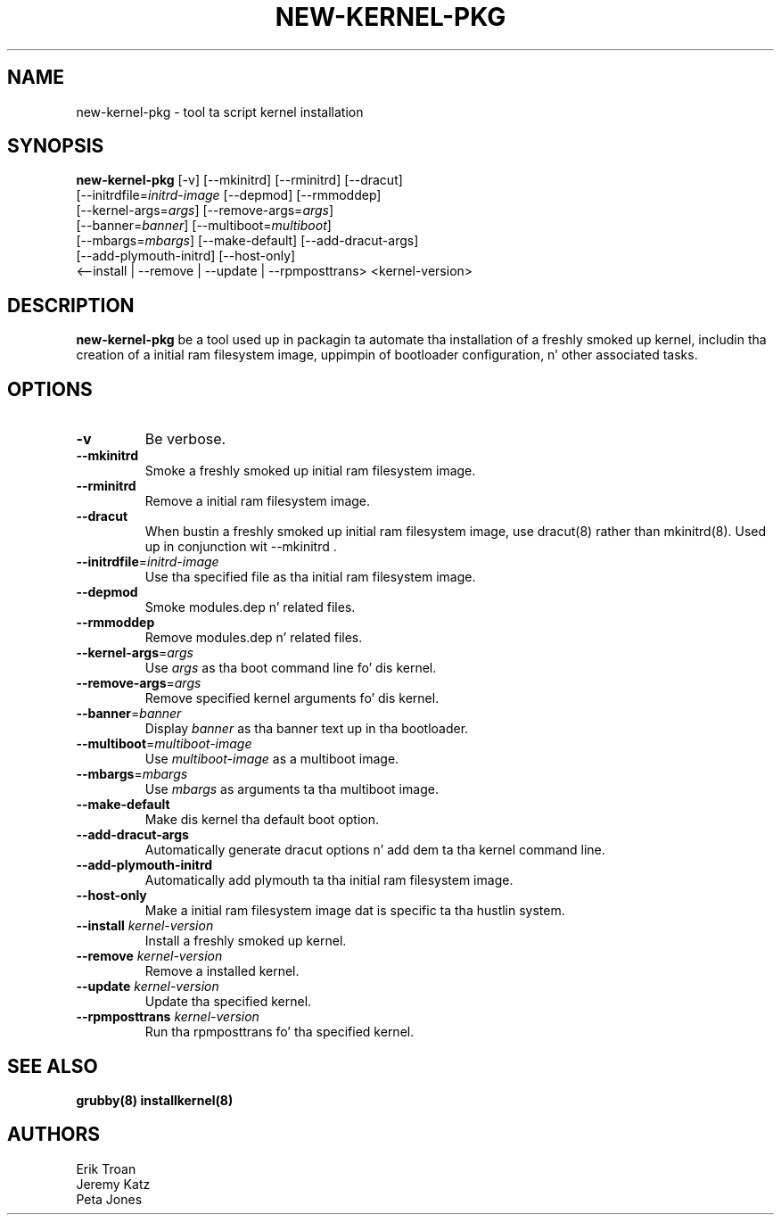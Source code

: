 .TH NEW-KERNEL-PKG 8 "Wed Apr 14 2010"
.SH NAME
new-kernel-pkg \- tool ta script kernel installation

.SH SYNOPSIS
\fBnew-kernel-pkg\fR [-v] [--mkinitrd] [--rminitrd] [--dracut]
       [--initrdfile=\fIinitrd-image\fR [--depmod] [--rmmoddep]
       [--kernel-args=\fIargs\fR] [--remove-args=\fIargs\fR]
       [--banner=\fIbanner\fR] [--multiboot=\fImultiboot\fR]
       [--mbargs=\fImbargs\fR] [--make-default] [--add-dracut-args]
       [--add-plymouth-initrd] [--host-only]
       <--install | --remove | --update | --rpmposttrans> <kernel-version>

.SH DESCRIPTION
\fBnew-kernel-pkg\fR be a tool used up in packagin ta automate tha installation
of a freshly smoked up kernel, includin tha creation of a initial ram filesystem image,
uppimpin of bootloader configuration, n' other associated tasks.

.SH OPTIONS
.TP
\fB-v\fR
Be verbose.

.TP
\fB-\-mkinitrd\fR
Smoke a freshly smoked up initial ram filesystem image.

.TP
\fB-\-rminitrd\fR
Remove a initial ram filesystem image.

.TP
\fB-\-dracut\fR
When bustin a freshly smoked up initial ram filesystem image, use dracut(8) rather
than mkinitrd(8).  Used up in conjunction wit -\-mkinitrd .

.TP
\fB-\-initrdfile\fR=\fIinitrd-image\fR
Use tha specified file as tha initial ram filesystem image.

.TP
\fB-\-depmod\fR
Smoke modules.dep n' related files.

.TP
\fB-\-rmmoddep\fR
Remove modules.dep n' related files.

.TP
\fB-\-kernel-args\fR=\fIargs\fR
Use \fIargs\fR as tha boot command line fo' dis kernel.

.TP
\fB-\-remove-args\fR=\fIargs\fR
Remove specified kernel arguments fo' dis kernel.

.TP
\fB-\-banner\fR=\fIbanner\fR
Display \fIbanner\fR as tha banner text up in tha bootloader.

.TP
\fB-\-multiboot\fR=\fImultiboot-image\fR
Use \fImultiboot-image\fR as a multiboot image.

.TP
\fB-\-mbargs\fR=\fImbargs\fR
Use \fImbargs\fR as arguments ta tha multiboot image.

.TP
\fB-\-make-default\fR
Make dis kernel tha default boot option.

.TP
\fB-\-add-dracut-args\fR
Automatically generate dracut options n' add dem ta tha kernel command line.

.TP
\fB-\-add-plymouth-initrd\fR
Automatically add plymouth ta tha initial ram filesystem image.

.TP
\fB-\-host-only\fR
Make a initial ram filesystem image dat is specific ta tha hustlin system.

.TP
\fB-\-install\fR \fIkernel-version\fR
Install a freshly smoked up kernel.

.TP
\fB-\-remove\fR \fIkernel-version\fR
Remove a installed kernel.

.TP
\fB-\-update\fR \fIkernel-version\fR
Update tha specified kernel.

.TP
\fB-\-rpmposttrans\fR \fIkernel-version\fR
Run tha rpmposttrans fo' tha specified kernel.

.SH "SEE ALSO"
.BR grubby(8)
.BR installkernel(8)

.SH AUTHORS
.nf
Erik Troan
Jeremy Katz
Peta Jones
.fi

